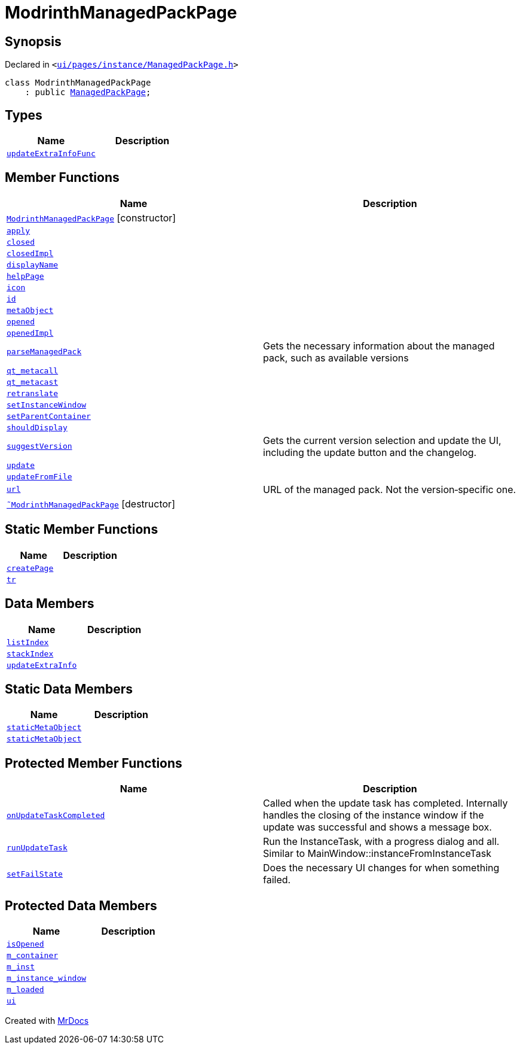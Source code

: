 [#ModrinthManagedPackPage]
= ModrinthManagedPackPage
:relfileprefix: 
:mrdocs:


== Synopsis

Declared in `&lt;https://github.com/PrismLauncher/PrismLauncher/blob/develop/launcher/ui/pages/instance/ManagedPackPage.h#L115[ui&sol;pages&sol;instance&sol;ManagedPackPage&period;h]&gt;`

[source,cpp,subs="verbatim,replacements,macros,-callouts"]
----
class ModrinthManagedPackPage
    : public xref:ManagedPackPage.adoc[ManagedPackPage];
----

== Types
[cols=2]
|===
| Name | Description 

| xref:BasePage/updateExtraInfoFunc.adoc[`updateExtraInfoFunc`] 
| 

|===
== Member Functions
[cols=2]
|===
| Name | Description 

| xref:ModrinthManagedPackPage/2constructor.adoc[`ModrinthManagedPackPage`]         [.small]#[constructor]#
| 

| xref:BasePage/apply.adoc[`apply`] 
| 
| xref:BasePage/closed.adoc[`closed`] 
| 

| xref:BasePage/closedImpl.adoc[`closedImpl`] 
| 

| xref:BasePage/displayName.adoc[`displayName`] 
| 
| xref:BasePage/helpPage.adoc[`helpPage`] 
| 
| xref:BasePage/icon.adoc[`icon`] 
| 
| xref:BasePage/id.adoc[`id`] 
| 
| xref:ManagedPackPage/metaObject.adoc[`metaObject`] 
| 
| xref:BasePage/opened.adoc[`opened`] 
| 

| xref:BasePage/openedImpl.adoc[`openedImpl`] 
| 
| xref:ManagedPackPage/parseManagedPack.adoc[`parseManagedPack`] 
| Gets the necessary information about the managed pack, such as
available versions



| xref:ManagedPackPage/qt_metacall.adoc[`qt&lowbar;metacall`] 
| 
| xref:ManagedPackPage/qt_metacast.adoc[`qt&lowbar;metacast`] 
| 
| xref:BasePage/retranslate.adoc[`retranslate`] 
| 
| xref:ManagedPackPage/setInstanceWindow.adoc[`setInstanceWindow`] 
| 

| xref:BasePage/setParentContainer.adoc[`setParentContainer`] 
| 

| xref:BasePage/shouldDisplay.adoc[`shouldDisplay`] 
| 
| xref:ManagedPackPage/suggestVersion.adoc[`suggestVersion`] 
| Gets the current version selection and update the UI, including the update button and the changelog&period;



| xref:ManagedPackPage/update.adoc[`update`] 
| 
| xref:ManagedPackPage/updateFromFile.adoc[`updateFromFile`] 
| 
| xref:ManagedPackPage/url.adoc[`url`] 
| URL of the managed pack&period;
Not the version&hyphen;specific one&period;



| xref:ModrinthManagedPackPage/2destructor.adoc[`&tilde;ModrinthManagedPackPage`] [.small]#[destructor]#
| 

|===
== Static Member Functions
[cols=2]
|===
| Name | Description 

| xref:ManagedPackPage/createPage.adoc[`createPage`] 
| 
| xref:ManagedPackPage/tr.adoc[`tr`] 
| 
|===
== Data Members
[cols=2]
|===
| Name | Description 

| xref:BasePage/listIndex.adoc[`listIndex`] 
| 

| xref:BasePage/stackIndex.adoc[`stackIndex`] 
| 

| xref:BasePage/updateExtraInfo.adoc[`updateExtraInfo`] 
| 

|===
== Static Data Members
[cols=2]
|===
| Name | Description 

| xref:ManagedPackPage/staticMetaObject.adoc[`staticMetaObject`] 
| 

| xref:ModrinthManagedPackPage/staticMetaObject.adoc[`staticMetaObject`] 
| 

|===

== Protected Member Functions
[cols=2]
|===
| Name | Description 

| xref:ManagedPackPage/onUpdateTaskCompleted.adoc[`onUpdateTaskCompleted`] 
| Called when the update task has completed&period;
Internally handles the closing of the instance window if the update was successful and shows a message box&period;

| xref:ManagedPackPage/runUpdateTask.adoc[`runUpdateTask`] 
| Run the InstanceTask, with a progress dialog and all&period;
Similar to MainWindow&colon;&colon;instanceFromInstanceTask



| xref:ManagedPackPage/setFailState.adoc[`setFailState`] 
| Does the necessary UI changes for when something failed&period;



|===
== Protected Data Members
[cols=2]
|===
| Name | Description 

| xref:BasePage/isOpened.adoc[`isOpened`] 
| 

| xref:BasePage/m_container.adoc[`m&lowbar;container`] 
| 

| xref:ManagedPackPage/m_inst.adoc[`m&lowbar;inst`] 
| 

| xref:ManagedPackPage/m_instance_window.adoc[`m&lowbar;instance&lowbar;window`] 
| 

| xref:ManagedPackPage/m_loaded.adoc[`m&lowbar;loaded`] 
| 

| xref:ManagedPackPage/ui.adoc[`ui`] 
| 

|===




[.small]#Created with https://www.mrdocs.com[MrDocs]#
